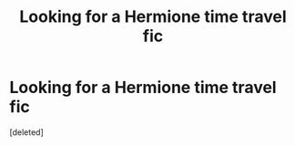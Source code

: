 #+TITLE: Looking for a Hermione time travel fic

* Looking for a Hermione time travel fic
:PROPERTIES:
:Score: 1
:DateUnix: 1536695854.0
:DateShort: 2018-Sep-12
:FlairText: Fic Search
:END:
[deleted]

